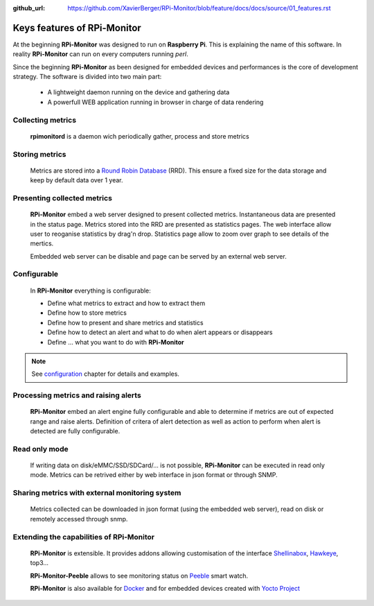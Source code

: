 :github_url: https://github.com/XavierBerger/RPi-Monitor/blob/feature/docs/docs/source/01_features.rst

Keys features of RPi-Monitor
============================

At the beginning **RPi-Monitor** was designed to run on **Raspberry Pi**. This
is explaining the name of this software. In reality **RPi-Monitor** can run 
on every computers running `perl`.

Since the beginning **RPi-Monitor** as been designed for embedded devices and
performances is the core of development strategy. The software is divided into 
two main part:
 * A lightweight daemon running on the device and gathering data
 * A powerfull WEB application running in browser in charge of data rendering

.. figure:: _static/features001.png

Collecting metrics
------------------
  **rpimonitord** is a daemon wich periodically gather, process and store metrics

Storing metrics
---------------
  Metrics are stored into a `Round Robin Database <https://oss.oetiker.ch/rrdtool/>`_ (RRD). 
  This ensure a fixed size for the data storage and keep by default data over 1 year.

Presenting collected metrics
----------------------------
  **RPi-Monitor** embed a web server designed to present collected metrics.
  Instantaneous data are presented in the status page. Metrics stored into the RRD
  are presented as statistics pages. The web interface allow user to reoganise
  statistics by drag'n drop. Statistics page allow to zoom over graph to see 
  details of the mertics.

  Embedded web server can be disable and page can be served by an external web server.

Configurable
------------
  In **RPi-Monitor** everything is configurable:

  - Define what metrics to extract and how to extract them
  - Define how to store metrics
  - Define how to present and share metrics and statistics
  - Define how to detect an alert and what to do when alert appears or disappears
  - Define ... what you want to do with **RPi-Monitor**

.. note:: See `configuration <10_index.html>`_ chapter for details and examples.
  
Processing metrics and raising alerts
-------------------------------------
  **RPi-Monitor** embed an alert engine fully configurable and able to determine
  if metrics are out of expected range and raise alerts.
  Definition of critera of alert detection as well as action to perform when alert
  is detected are fully configurable.

Read only mode
--------------
  If writing data on disk/eMMC/SSD/SDCard/... is not possible, **RPi-Monitor** 
  can be executed in read only mode. Metrics can be retrived either by web 
  interface in json format or through SNMP. 

Sharing metrics with external monitoring system
-----------------------------------------------
  Metrics collected can be downloaded in json format (using the embedded web 
  server), read on disk or remotely accessed through snmp.

Extending the capabilities of **RPi-Monitor**
---------------------------------------------
  **RPi-Monitor** is extensible. It provides addons allowing customisation of
  the interface `Shellinabox <https://github.com/shellinabox/shellinabox>`_, `Hawkeye <https://github.com/ipartola/hawkeye>`_, top3...

  **RPi-Monitor-Peeble** allows to see monitoring status on `Peeble <https://www.pebble.com/>`_ smart watch.
  
  **RPi-Monitor** is also available for `Docker <https://www.docker.com/>`_ and for embedded devices created
  with `Yocto Project <https://www.yoctoproject.org/>`_
